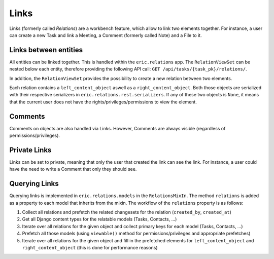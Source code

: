 .. _Links:

Links
=====

Links (formerly called *Relations*) are a workbench feature, which allow to link two elements together.
For instance, a user can create a new Task and link a Meeting, a Comment (formerly called Note) and a File to it.

Links between entities
----------------------

All entities can be linked together. This is handled within the ``eric.relations`` app. The ``RelationViewSet`` can
be nested below each entity, therefore providing the following API call:
``GET /api/tasks/{task_pk}/relations/``.

In addition, the ``RelationViewSet`` provides the possibility to create a new relation between two elements.

Each relation contains a ``left_content_object`` aswell as a ``right_content_object``. Both those objects are
serialized with their respective serializers in ``eric.relations.rest.serializers``. If any of these two objects is
``None``, it means that the current user does not have the rights/privileges/permissions to view the element.

Comments
--------

Comments on objects are also handled via Links. However, Comments are always visible (regardless of permissions/privileges).

Private Links
-------------

Links can be set to private, meaning that only the user that created the link can see the link. For instance, a user
could have the need to write a Comment that only they should see.

Querying Links
--------------

Querying links is implemented in ``eric.relations.models`` in the ``RelationsMixIn``. The method ``relations`` is added
as a property to each model that inherits from the mixin. The workflow of the ``relations`` property is as follows:

1. Collect all relations and prefetch the related changesets for the relation (``created_by``, ``created_at``)
2. Get all Django content types for the relatable models (Tasks, Contacts, ...)
3. Iterate over all relations for the given object and collect primary keys for each model (Tasks, Contacts, ...)
4. Prefetch all those models (using ``viewable()`` method for permissions/privileges and appropriate prefetches)
5. Iterate over all relations for the given object and fill in the prefetched elements for ``left_content_object``
   and ``right_content_object`` (this is done for performance reasons)
